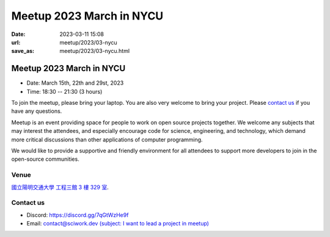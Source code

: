 ========================================
Meetup 2023 March in NYCU
========================================

:date: 2023-03-11 15:08
:url: meetup/2023/03-nycu
:save_as: meetup/2023/03-nycu.html

Meetup 2023 March in NYCU
========================================

* Date: March 15th, 22th and 29st, 2023
* Time: 18:30 -- 21:30 (3 hours)

To join the meetup, please bring your laptop. You are also very welcome to bring your project. Please `contact us
<#contact-us>`__ if you have any questions.

Meetup is an event providing space for people to work on open source
projects together. We welcome any subjects that may interest the attendees,
and especially encourage code for science, engineering, and technology, which
demand more critical discussions than other applications of computer
programming.

We would like to provide a supportive and friendly environment for all attendees to support more developers
to join in the open-source communities. 

Venue
-----

`國立陽明交通大學 工程三館 3 樓 329 室 <https://goo.gl/maps/TgDYwohB3CBmQgww9>`__.

.. raw:: html

  <div style="overflow:hidden; padding-bottom:56.25%; position:relative; height:0;">
    <iframe src="https://www.google.com/maps/embed?pb=!1m18!1m12!1m3!1d905.5596639949631!2d120.99673777209487!3d24.787280157478236!2m3!1f0!2f0!3f0!3m2!1i1024!2i768!4f13.1!3m3!1m2!1s0x3468360f96adabd7%3A0xedfd1ba0fa6c6bf7!2z5ZyL56uL6Zm95piO5Lqk6YCa5aSn5a24IOW3peeoi-S4iemkqA!5e0!3m2!1szh-TW!2stw!4v1678519228058!5m2!1szh-TW!2stw" 
      style="left:0; top:0; height:100%; width:100%; position:absolute; border:0;" allowfullscreen="" loading="lazy" referrerpolicy="no-referrer-when-downgrade">
    </iframe>
  </div>

Contact us
----------

* Discord: https://discord.gg/7qGtWzHe9f
* Email: `contact@sciwork.dev (subject: I want to lead a project in meetup) <mailto:contact@sciwork.dev?subject=[sciwork]%20I%20want%20to%20lead%20a%20project%20in%20scisprint>`__
